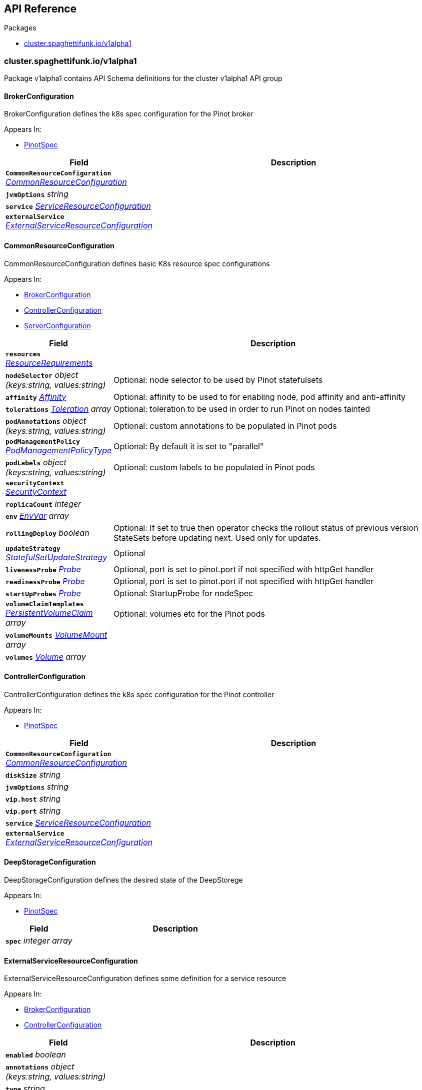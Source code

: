 // Generated documentation. Please do not edit.
:anchor_prefix: k8s-api

[id="{p}-api-reference"]
== API Reference

.Packages
- xref:{anchor_prefix}-cluster-spaghettifunk-io-v1alpha1[$$cluster.spaghettifunk.io/v1alpha1$$]


[id="{anchor_prefix}-cluster-spaghettifunk-io-v1alpha1"]
=== cluster.spaghettifunk.io/v1alpha1

Package v1alpha1 contains API Schema definitions for the cluster v1alpha1 API group



[id="{anchor_prefix}-github-com-spaghettifunk-pinot-operator-api-v1alpha1-brokerconfiguration"]
==== BrokerConfiguration 

BrokerConfiguration defines the k8s spec configuration for the Pinot broker

.Appears In:
****
- xref:{anchor_prefix}-github-com-spaghettifunk-pinot-operator-api-v1alpha1-pinotspec[$$PinotSpec$$]
****

[cols="25a,75a", options="header"]
|===
| Field | Description
| *`CommonResourceConfiguration`* __xref:{anchor_prefix}-github-com-spaghettifunk-pinot-operator-api-v1alpha1-commonresourceconfiguration[$$CommonResourceConfiguration$$]__ | 
| *`jvmOptions`* __string__ | 
| *`service`* __xref:{anchor_prefix}-github-com-spaghettifunk-pinot-operator-api-v1alpha1-serviceresourceconfiguration[$$ServiceResourceConfiguration$$]__ | 
| *`externalService`* __xref:{anchor_prefix}-github-com-spaghettifunk-pinot-operator-api-v1alpha1-externalserviceresourceconfiguration[$$ExternalServiceResourceConfiguration$$]__ | 
|===


[id="{anchor_prefix}-github-com-spaghettifunk-pinot-operator-api-v1alpha1-commonresourceconfiguration"]
==== CommonResourceConfiguration 

CommonResourceConfiguration defines basic K8s resource spec configurations

.Appears In:
****
- xref:{anchor_prefix}-github-com-spaghettifunk-pinot-operator-api-v1alpha1-brokerconfiguration[$$BrokerConfiguration$$]
- xref:{anchor_prefix}-github-com-spaghettifunk-pinot-operator-api-v1alpha1-controllerconfiguration[$$ControllerConfiguration$$]
- xref:{anchor_prefix}-github-com-spaghettifunk-pinot-operator-api-v1alpha1-serverconfiguration[$$ServerConfiguration$$]
****

[cols="25a,75a", options="header"]
|===
| Field | Description
| *`resources`* __link:https://kubernetes.io/docs/reference/generated/kubernetes-api/v1.15/#resourcerequirements-v1-core[$$ResourceRequirements$$]__ | 
| *`nodeSelector`* __object (keys:string, values:string)__ | Optional: node selector to be used by Pinot statefulsets
| *`affinity`* __link:https://kubernetes.io/docs/reference/generated/kubernetes-api/v1.15/#affinity-v1-core[$$Affinity$$]__ | Optional: affinity to be used to for enabling node, pod affinity and anti-affinity
| *`tolerations`* __link:https://kubernetes.io/docs/reference/generated/kubernetes-api/v1.15/#toleration-v1-core[$$Toleration$$] array__ | Optional: toleration to be used in order to run Pinot on nodes tainted
| *`podAnnotations`* __object (keys:string, values:string)__ | Optional: custom annotations to be populated in Pinot pods
| *`podManagementPolicy`* __link:https://kubernetes.io/docs/reference/generated/kubernetes-api/v1.15/#podmanagementpolicytype-v1-apps[$$PodManagementPolicyType$$]__ | Optional: By default it is set to "parallel"
| *`podLabels`* __object (keys:string, values:string)__ | Optional: custom labels to be populated in Pinot pods
| *`securityContext`* __link:https://kubernetes.io/docs/reference/generated/kubernetes-api/v1.15/#securitycontext-v1-core[$$SecurityContext$$]__ | 
| *`replicaCount`* __integer__ | 
| *`env`* __link:https://kubernetes.io/docs/reference/generated/kubernetes-api/v1.15/#envvar-v1-core[$$EnvVar$$] array__ | 
| *`rollingDeploy`* __boolean__ | Optional: If set to true then operator checks the rollout status of previous version StateSets before updating next. Used only for updates.
| *`updateStrategy`* __link:https://kubernetes.io/docs/reference/generated/kubernetes-api/v1.15/#statefulsetupdatestrategy-v1-apps[$$StatefulSetUpdateStrategy$$]__ | Optional
| *`livenessProbe`* __link:https://kubernetes.io/docs/reference/generated/kubernetes-api/v1.15/#probe-v1-core[$$Probe$$]__ | Optional, port is set to pinot.port if not specified with httpGet handler
| *`readinessProbe`* __link:https://kubernetes.io/docs/reference/generated/kubernetes-api/v1.15/#probe-v1-core[$$Probe$$]__ | Optional, port is set to pinot.port if not specified with httpGet handler
| *`startUpProbes`* __link:https://kubernetes.io/docs/reference/generated/kubernetes-api/v1.15/#probe-v1-core[$$Probe$$]__ | Optional: StartupProbe for nodeSpec
| *`volumeClaimTemplates`* __link:https://kubernetes.io/docs/reference/generated/kubernetes-api/v1.15/#persistentvolumeclaim-v1-core[$$PersistentVolumeClaim$$] array__ | Optional: volumes etc for the Pinot pods
| *`volumeMounts`* __link:https://kubernetes.io/docs/reference/generated/kubernetes-api/v1.15/#volumemount-v1-core[$$VolumeMount$$] array__ | 
| *`volumes`* __link:https://kubernetes.io/docs/reference/generated/kubernetes-api/v1.15/#volume-v1-core[$$Volume$$] array__ | 
|===


[id="{anchor_prefix}-github-com-spaghettifunk-pinot-operator-api-v1alpha1-controllerconfiguration"]
==== ControllerConfiguration 

ControllerConfiguration defines the k8s spec configuration for the Pinot controller

.Appears In:
****
- xref:{anchor_prefix}-github-com-spaghettifunk-pinot-operator-api-v1alpha1-pinotspec[$$PinotSpec$$]
****

[cols="25a,75a", options="header"]
|===
| Field | Description
| *`CommonResourceConfiguration`* __xref:{anchor_prefix}-github-com-spaghettifunk-pinot-operator-api-v1alpha1-commonresourceconfiguration[$$CommonResourceConfiguration$$]__ | 
| *`diskSize`* __string__ | 
| *`jvmOptions`* __string__ | 
| *`vip.host`* __string__ | 
| *`vip.port`* __string__ | 
| *`service`* __xref:{anchor_prefix}-github-com-spaghettifunk-pinot-operator-api-v1alpha1-serviceresourceconfiguration[$$ServiceResourceConfiguration$$]__ | 
| *`externalService`* __xref:{anchor_prefix}-github-com-spaghettifunk-pinot-operator-api-v1alpha1-externalserviceresourceconfiguration[$$ExternalServiceResourceConfiguration$$]__ | 
|===


[id="{anchor_prefix}-github-com-spaghettifunk-pinot-operator-api-v1alpha1-deepstorageconfiguration"]
==== DeepStorageConfiguration 

DeepStorageConfiguration defines the desired state of the DeepStorege

.Appears In:
****
- xref:{anchor_prefix}-github-com-spaghettifunk-pinot-operator-api-v1alpha1-pinotspec[$$PinotSpec$$]
****

[cols="25a,75a", options="header"]
|===
| Field | Description
| *`spec`* __integer array__ | 
|===


[id="{anchor_prefix}-github-com-spaghettifunk-pinot-operator-api-v1alpha1-externalserviceresourceconfiguration"]
==== ExternalServiceResourceConfiguration 

ExternalServiceResourceConfiguration defines some definition for a service resource

.Appears In:
****
- xref:{anchor_prefix}-github-com-spaghettifunk-pinot-operator-api-v1alpha1-brokerconfiguration[$$BrokerConfiguration$$]
- xref:{anchor_prefix}-github-com-spaghettifunk-pinot-operator-api-v1alpha1-controllerconfiguration[$$ControllerConfiguration$$]
****

[cols="25a,75a", options="header"]
|===
| Field | Description
| *`enabled`* __boolean__ | 
| *`annotations`* __object (keys:string, values:string)__ | 
| *`type`* __string__ | 
| *`port`* __integer__ | 
|===


[id="{anchor_prefix}-github-com-spaghettifunk-pinot-operator-api-v1alpha1-pinot"]
==== Pinot 

Pinot is the Schema for the pinots API

.Appears In:
****
- xref:{anchor_prefix}-github-com-spaghettifunk-pinot-operator-api-v1alpha1-pinotlist[$$PinotList$$]
****

[cols="25a,75a", options="header"]
|===
| Field | Description
| *`metadata`* __link:https://kubernetes.io/docs/reference/generated/kubernetes-api/v1.15/#objectmeta-v1-meta[$$ObjectMeta$$]__ | Refer to Kubernetes API documentation for fields of `metadata`.

| *`spec`* __xref:{anchor_prefix}-github-com-spaghettifunk-pinot-operator-api-v1alpha1-pinotspec[$$PinotSpec$$]__ | 
|===




[id="{anchor_prefix}-github-com-spaghettifunk-pinot-operator-api-v1alpha1-pinotspec"]
==== PinotSpec 

PinotSpec defines the desired state of Pinot

.Appears In:
****
- xref:{anchor_prefix}-github-com-spaghettifunk-pinot-operator-api-v1alpha1-pinot[$$Pinot$$]
****

[cols="25a,75a", options="header"]
|===
| Field | Description
| *`clusterName`* __string__ | Required: cluster name for the pinot deployment
| *`version`* __PinotVersion__ | 
| *`image`* __string__ | 
| *`imagePullSecrets`* __link:https://kubernetes.io/docs/reference/generated/kubernetes-api/v1.15/#localobjectreference-v1-core[$$LocalObjectReference$$]__ | Optional: imagePullSecrets for private registries
| *`imagePullPolicy`* __link:https://kubernetes.io/docs/reference/generated/kubernetes-api/v1.15/#pullpolicy-v1-core[$$PullPolicy$$]__ | Optional: image pull policy for the docker image
| *`log4j.path`* __string__ | Optional: log4j config file directory
| *`controller`* __xref:{anchor_prefix}-github-com-spaghettifunk-pinot-operator-api-v1alpha1-controllerconfiguration[$$ControllerConfiguration$$]__ | Components for the Pinot cluster
| *`broker`* __xref:{anchor_prefix}-github-com-spaghettifunk-pinot-operator-api-v1alpha1-brokerconfiguration[$$BrokerConfiguration$$]__ | 
| *`server`* __xref:{anchor_prefix}-github-com-spaghettifunk-pinot-operator-api-v1alpha1-serverconfiguration[$$ServerConfiguration$$]__ | 
| *`zookeeper`* __xref:{anchor_prefix}-github-com-spaghettifunk-pinot-operator-api-v1alpha1-zookeeperconfiguration[$$ZookeeperConfiguration$$]__ | 
| *`deepStorage`* __xref:{anchor_prefix}-github-com-spaghettifunk-pinot-operator-api-v1alpha1-deepstorageconfiguration[$$DeepStorageConfiguration$$]__ | 
|===




[id="{anchor_prefix}-github-com-spaghettifunk-pinot-operator-api-v1alpha1-serverconfiguration"]
==== ServerConfiguration 

ServerConfiguration defines the k8s spec configuration for the Pinot server

.Appears In:
****
- xref:{anchor_prefix}-github-com-spaghettifunk-pinot-operator-api-v1alpha1-pinotspec[$$PinotSpec$$]
****

[cols="25a,75a", options="header"]
|===
| Field | Description
| *`CommonResourceConfiguration`* __xref:{anchor_prefix}-github-com-spaghettifunk-pinot-operator-api-v1alpha1-commonresourceconfiguration[$$CommonResourceConfiguration$$]__ | 
| *`diskSize`* __string__ | 
| *`jvmOptions`* __string__ | 
| *`service`* __xref:{anchor_prefix}-github-com-spaghettifunk-pinot-operator-api-v1alpha1-serviceresourceconfiguration[$$ServiceResourceConfiguration$$]__ | 
| *`adminPort`* __integer__ | 
|===






[id="{anchor_prefix}-github-com-spaghettifunk-pinot-operator-api-v1alpha1-serviceresourceconfiguration"]
==== ServiceResourceConfiguration 

ServiceResourceConfiguration defines some definition for a service resource

.Appears In:
****
- xref:{anchor_prefix}-github-com-spaghettifunk-pinot-operator-api-v1alpha1-brokerconfiguration[$$BrokerConfiguration$$]
- xref:{anchor_prefix}-github-com-spaghettifunk-pinot-operator-api-v1alpha1-controllerconfiguration[$$ControllerConfiguration$$]
- xref:{anchor_prefix}-github-com-spaghettifunk-pinot-operator-api-v1alpha1-serverconfiguration[$$ServerConfiguration$$]
****

[cols="25a,75a", options="header"]
|===
| Field | Description
| *`annotations`* __object (keys:string, values:string)__ | 
| *`type`* __string__ | 
| *`port`* __integer__ | 
| *`nodePort`* __integer__ | 
|===


[id="{anchor_prefix}-github-com-spaghettifunk-pinot-operator-api-v1alpha1-zookeeperconfiguration"]
==== ZookeeperConfiguration 

ZookeeperConfiguration defines the desired state of Zookeeper

.Appears In:
****
- xref:{anchor_prefix}-github-com-spaghettifunk-pinot-operator-api-v1alpha1-pinotspec[$$PinotSpec$$]
****

[cols="25a,75a", options="header"]
|===
| Field | Description
| *`replicas`* __integer__ | 
| *`resources`* __link:https://kubernetes.io/docs/reference/generated/kubernetes-api/v1.15/#resourcerequirements-v1-core[$$ResourceRequirements$$]__ | 
| *`storage`* __xref:{anchor_prefix}-github-com-spaghettifunk-pinot-operator-api-v1alpha1-zookeeperstorage[$$zookeeperStorage$$]__ | 
| *`jvmOptions`* __string__ | 
|===


